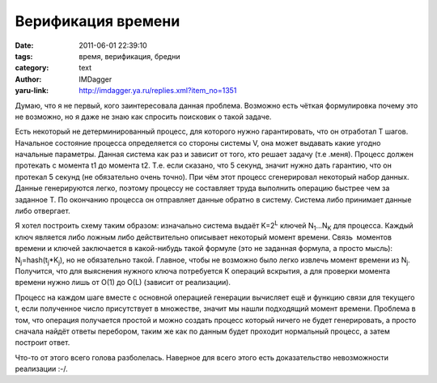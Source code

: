 Верификация времени
===================
:date: 2011-06-01 22:39:10
:tags: время, верификация, бредни
:category: text
:author: IMDagger
:yaru-link: http://imdagger.ya.ru/replies.xml?item_no=1351

Думаю, что я не первый, кого заинтересовала данная проблема.
Возможно есть чёткая формулировка почему это не возможно, но я даже не
знаю как спросить поисковик о такой задаче.

Есть некоторый не детерминированный процесс, для которого нужно
гарантировать, что он отработал T шагов. Начальное состояние процесса
определяется со стороны системы V, она может выдавать какие угодно
начальные параметры. Данная система как раз и зависит от того, кто
решает задачу (т.е .меня). Процесс должен протекать с момента t1 до
момента t2. Т.е. если сказано, что 5 секунд, значит нужно дать гарантию,
что он протекал 5 секунд (не обязательно очень точно). При чём этот
процесс сгенерировал некоторый набор данных. Данные генерируются легко,
поэтому процессу не составляет труда выполнить операцию быстрее чем за
заданное T. По окончанию процесса он отправляет данные обратно в
систему. Система либо принимает данные либо отвергает.

Я хотел построить схему таким образом: изначально система выдаёт
K=2\ :sup:`L` ключей N\ :sub:`1`\ …N\ :sub:`K` для процесса. Каждый ключ
является либо ложным либо действительно описывает некоторый момент
времени. Связь  моментов времени и ключей заключается в какой-нибудь
такой формуле (это не заданная формула, а просто мысль):
N\ :sub:`j`\ =hash(t\ :sub:`j`\ \*K\ :sub:`j`), но не обязательно такой.
Главное, чтобы не возможно было легко извлечь момент времени из
N\ :sub:`j`. Получится, что для выяснения нужного ключа потребуется K
операций вскрытия, а для проверки момента времени нужно лишь от O(1) до
O(L) (зависит от реализации).

Процесс на каждом шаге вместе с основной операцией генерации
вычисляет ещё и функцию связи для текущего t, если полученное число
присутствует в множестве, значит мы нашли подходящий момент времени.
Проблема в том, что операция получается простой и можно создать процесс
который ничего не будет генерировать, а просто сначала найдёт ответы
перебором, таким же как по данным будет проходит нормальный процесс, а
затем построит ответ.

Что-то от этого всего голова разболелась. Наверное для всего этого
есть доказательство невозможности реализации :-/.

